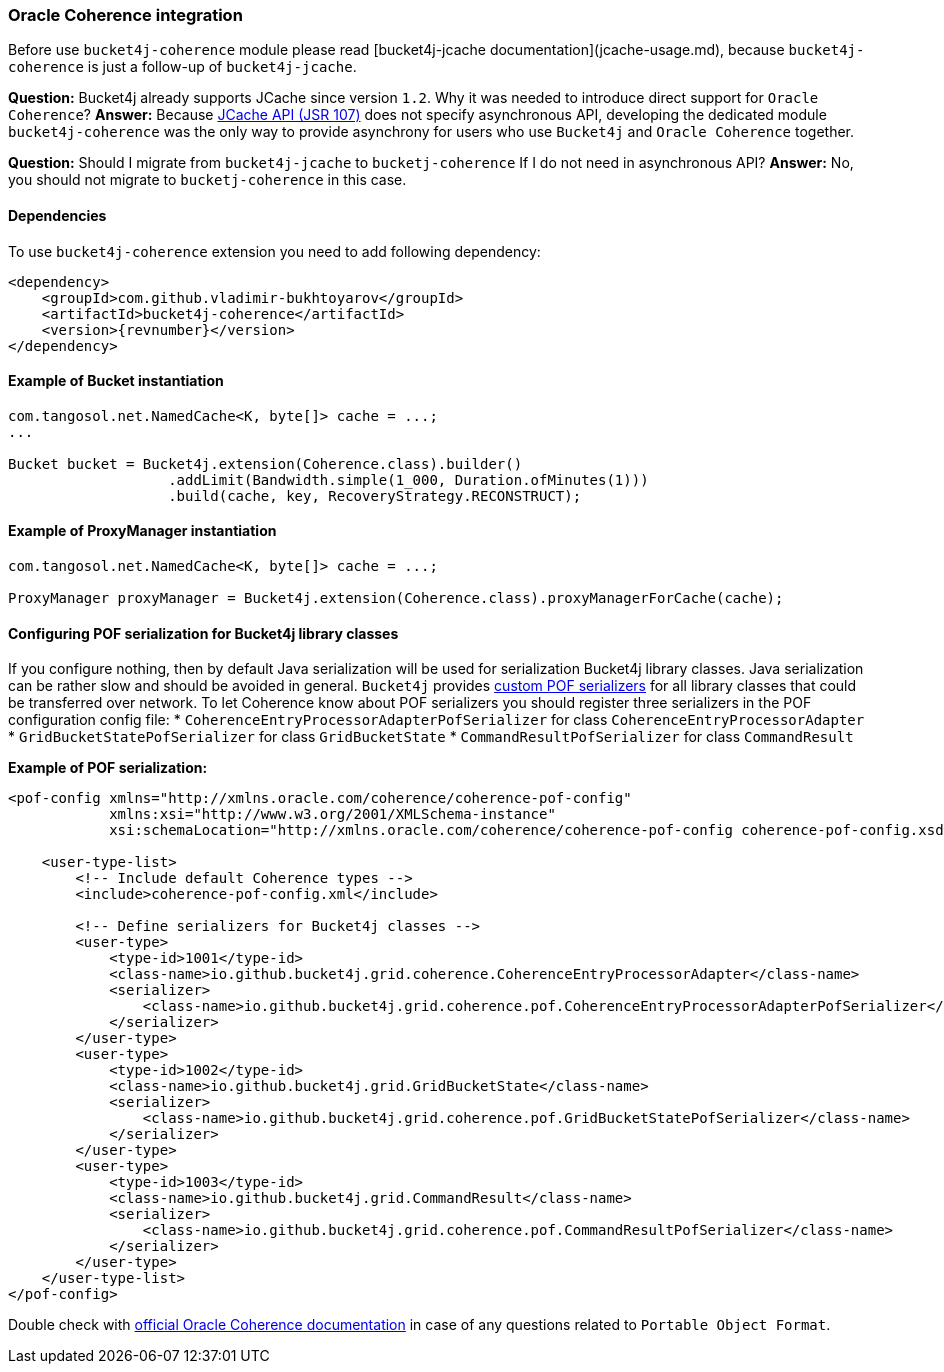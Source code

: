 [[bucket4j-coherence, Bucket4j-Coherence]]
=== Oracle Coherence integration
Before use ``bucket4j-coherence`` module please read [bucket4j-jcache documentation](jcache-usage.md),
because ``bucket4j-coherence`` is just a follow-up of ``bucket4j-jcache``.

**Question:** Bucket4j already supports JCache since version ``1.2``. Why it was needed to introduce direct support for ``Oracle Coherence``?  
**Answer:** Because https://www.jcp.org/en/jsr/detail?id=107[JCache API (JSR 107)] does not specify asynchronous API,
developing the dedicated module ``bucket4j-coherence`` was the only way to provide asynchrony for users who use ``Bucket4j`` and ``Oracle Coherence`` together.

**Question:** Should I migrate from ``bucket4j-jcache`` to ``bucketj-coherence`` If I do not need in asynchronous API?  
**Answer:** No, you should not migrate to ``bucketj-coherence`` in this case.

==== Dependencies
To use ``bucket4j-coherence`` extension you need to add following dependency:
[source, xml, subs=attributes+]
----
<dependency>
    <groupId>com.github.vladimir-bukhtoyarov</groupId>
    <artifactId>bucket4j-coherence</artifactId>
    <version>{revnumber}</version>
</dependency>
----

==== Example of Bucket instantiation
[source, java]
----
com.tangosol.net.NamedCache<K, byte[]> cache = ...;
...

Bucket bucket = Bucket4j.extension(Coherence.class).builder()
                   .addLimit(Bandwidth.simple(1_000, Duration.ofMinutes(1)))
                   .build(cache, key, RecoveryStrategy.RECONSTRUCT);
----

==== Example of ProxyManager instantiation
[source, java]
----
com.tangosol.net.NamedCache<K, byte[]> cache = ...;

ProxyManager proxyManager = Bucket4j.extension(Coherence.class).proxyManagerForCache(cache);
----

==== Configuring POF serialization for Bucket4j library classes
If you configure nothing, then by default Java serialization will be used for serialization Bucket4j library classes. Java serialization can be rather slow and should be avoided in general.
``Bucket4j`` provides https://docs.oracle.com/cd/E24290_01/coh.371/e22837/api_pof.htm#COHDG1363[custom POF serializers] for all library classes that could be transferred over network.
To let Coherence know about POF serializers you should register three serializers in the POF configuration config file: 
* ``CoherenceEntryProcessorAdapterPofSerializer`` for class ``CoherenceEntryProcessorAdapter``
* ``GridBucketStatePofSerializer`` for class ``GridBucketState``
* ``CommandResultPofSerializer`` for class ``CommandResult``

*Example of POF serialization:*
[source, xml]
----
<pof-config xmlns="http://xmlns.oracle.com/coherence/coherence-pof-config"
            xmlns:xsi="http://www.w3.org/2001/XMLSchema-instance"
            xsi:schemaLocation="http://xmlns.oracle.com/coherence/coherence-pof-config coherence-pof-config.xsd">

    <user-type-list>
        <!-- Include default Coherence types -->
        <include>coherence-pof-config.xml</include>

        <!-- Define serializers for Bucket4j classes -->
        <user-type>
            <type-id>1001</type-id>
            <class-name>io.github.bucket4j.grid.coherence.CoherenceEntryProcessorAdapter</class-name>
            <serializer>
                <class-name>io.github.bucket4j.grid.coherence.pof.CoherenceEntryProcessorAdapterPofSerializer</class-name>
            </serializer>
        </user-type>
        <user-type>
            <type-id>1002</type-id>
            <class-name>io.github.bucket4j.grid.GridBucketState</class-name>
            <serializer>
                <class-name>io.github.bucket4j.grid.coherence.pof.GridBucketStatePofSerializer</class-name>
            </serializer>
        </user-type>
        <user-type>
            <type-id>1003</type-id>
            <class-name>io.github.bucket4j.grid.CommandResult</class-name>
            <serializer>
                <class-name>io.github.bucket4j.grid.coherence.pof.CommandResultPofSerializer</class-name>
            </serializer>
        </user-type>
    </user-type-list>
</pof-config>
----
Double check with https://docs.oracle.com/cd/E24290_01/coh.371/e22837/api_pof.htm#COHDG5182[official Oracle Coherence documentation] in case of any questions related to ``Portable Object Format``.
